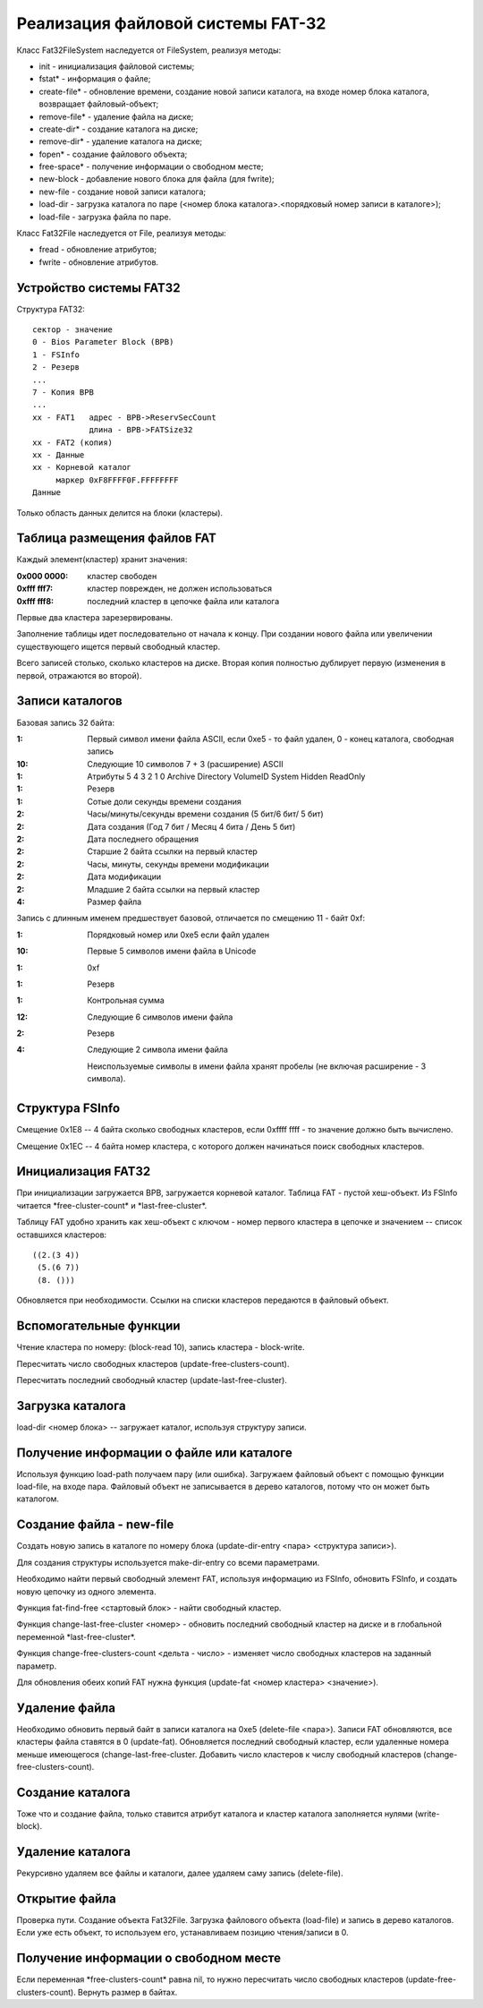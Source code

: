 Реализация файловой системы FAT-32
==================================

Класс Fat32FileSystem наследуется от FileSystem, реализуя методы:

* init - инициализация файловой системы;
* fstat* - информация о файле;
* create-file* - обновление времени, создание новой записи каталога, на входе номер блока каталога, возвращает файловый-объект;
* remove-file* - удаление файла на диске;
* create-dir* - создание каталога на диске;
* remove-dir* - удаление каталога на диске;
* fopen* - создание файлового объекта;
* free-space* - получение информации о свободном месте;
* new-block - добавление нового блока для файла (для fwrite);
* new-file - создание новой записи каталога;
* load-dir - загрузка каталога по паре (<номер блока каталога>.<порядковый номер записи в каталоге>);
* load-file - загрузка файла по паре.

Класс Fat32File наследуется от File, реализуя методы:

* fread - обновление атрибутов;
* fwrite - обновление атрибутов.

Устройство системы FAT32
------------------------
Структура FAT32:
::

   сектор - значение
   0 - Bios Parameter Block (BPB)
   1 - FSInfo
   2 - Резерв
   ...
   7 - Копия BPB
   ...
   xx - FAT1   адрес - BPB->ReservSecCount
               длина - BPB->FATSize32
   xx - FAT2 (копия)
   xx - Данные
   xx - Корневой каталог
        маркер 0xF8FFFF0F.FFFFFFFF
   Данные

Только область данных делится на блоки (кластеры).

Таблица размещения файлов FAT
-----------------------------

Каждый элемент(кластер) хранит значения:

:0x000 0000: кластер свободен
:0xfff fff7: кластер поврежден, не должен использоваться
:0xfff fff8: последний кластер в цепочке файла или каталога

Первые два кластера зарезервированы.

Заполнение таблицы идет последовательно от начала к концу. При создании нового файла или увеличении существующего ищется первый свободный кластер.

Всего записей столько, сколько кластеров на диске. Вторая копия полностью дублирует первую (изменения в первой, отражаются во второй).

Записи каталогов
----------------

Базовая запись 32 байта:

:1:  Первый символ имени файла ASCII, если 0xe5 - то файл удален, 0 - конец каталога, свободная запись
:10: Следующие 10 символов 7 + 3 (расширение) ASCII
:1:  Атрибуты
     5       4         3        2      1      0
     Archive Directory VolumeID System Hidden ReadOnly
:1:  Резерв
:1:  Сотые доли секунды времени создания
:2:  Часы/минуты/секунды времени создания (5 бит/6 бит/ 5 бит)
:2:  Дата создания (Год 7 бит / Месяц 4 бита / День 5 бит)
:2:  Дата последнего обращения
:2:  Старшие 2 байта ссылки на первый кластер
:2:  Часы, минуты, секунды времени модификации
:2:  Дата модификации
:2:  Младшие 2 байта ссылки на первый кластер
:4:  Размер файла

Запись с длинным именем предшествует базовой, отличается по смещению 11 - байт 0xf:

:1:  Порядковый номер или 0xe5 если файл удален
:10: Первые 5 символов имени файла в Unicode
:1:  0xf
:1:  Резерв
:1:  Контрольная сумма
:12: Следующие 6 символов имени файла
:2:  Резерв
:4:  Следующие 2 символа имени файла

 Неиспользуемые символы в имени файла хранят пробелы (не включая расширение - 3 символа).

Структура FSInfo
----------------

Смещение 0x1E8 -- 4 байта сколько свободных кластеров, если 0xffff ffff - то значение должно быть вычислено.

Смещение 0x1EС -- 4 байта номер кластера, с которого должен начинаться поиск свободных кластеров.
 
Инициализация FAT32
-------------------
При инициализации загружается BPB, загружается корневой каталог. Таблица FAT - пустой хеш-объект. Из FSInfo читается \*free-cluster-count\* и \*last-free-cluster\*.

Таблицу FAT удобно хранить как хеш-объект с ключом - номер первого кластера в цепочке и значением -- список оставшихся кластеров:
::

   ((2.(3 4))
    (5.(6 7))
    (8. ()))

Обновляется при необходимости. Ссылки на списки кластеров передаются в файловый объект.

Вспомогательные функции
-----------------------

Чтение кластера по номеру: (block-read 10), запись кластера - block-write.

Пересчитать число свободных кластеров (update-free-clusters-count).

Пересчитать последний свободный кластер (update-last-free-cluster).

Загрузка каталога
-----------------
load-dir <номер блока> -- загружает каталог, используя структуру записи.

Получение информации о файле или каталоге
-----------------------------------------

Используя функцию load-path получаем пару (или ошибка). Загружаем файловый объект с помощью функции load-file, на входе пара. Файловый объект не записывается в дерево каталогов, потому что он может быть каталогом.


Создание файла - new-file
-------------------------

Создать новую запись в каталоге по номеру блока (update-dir-entry <пара> <структура записи>).

Для создания структуры используется make-dir-entry со всеми параметрами.

Необходимо найти первый свободный элемент FAT, используя информацию из FSInfo, обновить FSInfo, и создать новую цепочку из одного элемента.

Функция fat-find-free <стартовый блок> - найти свободный кластер.

Функция change-last-free-cluster <номер> - обновить последний свободный кластер на диске и в глобальной переменной \*last-free-cluster\*.

Функция change-free-clusters-count <дельта - число> - изменяет число свободных кластеров на заданный параметр.

Для обновления обеих копий FAT нужна функция (update-fat <номер кластера> <значение>).

Удаление файла
--------------

Необходимо обновить первый байт в записи каталога на 0xe5 (delete-file <пара>). Записи FAT обновляются, все кластеры файла ставятся в 0 (update-fat). Обновляется последний свободный кластер, если удаленные номера меньше имеющегося (change-last-free-cluster. Добавить число кластеров к числу свободный кластеров (change-free-clusters-count).

Создание каталога
-----------------

Тоже что и создание файла, только ставится атрибут каталога и кластер каталога заполняется нулями (write-block).

Удаление каталога
-----------------

Рекурсивно удаляем все файлы и каталоги, далее удаляем саму запись (delete-file).

Открытие файла
--------------

Проверка пути. Создание объекта Fat32File. Загрузка файлового объекта (load-file) и запись в дерево каталогов. Если уже есть объект, то используем его, устанавливаем позицию чтения/записи в 0.

Получение информации о свободном месте
--------------------------------------

Если переменная \*free-clusters-count\* равна nil, то нужно пересчитать число свободных кластеров (update-free-clusters-count). Вернуть размер в байтах.
